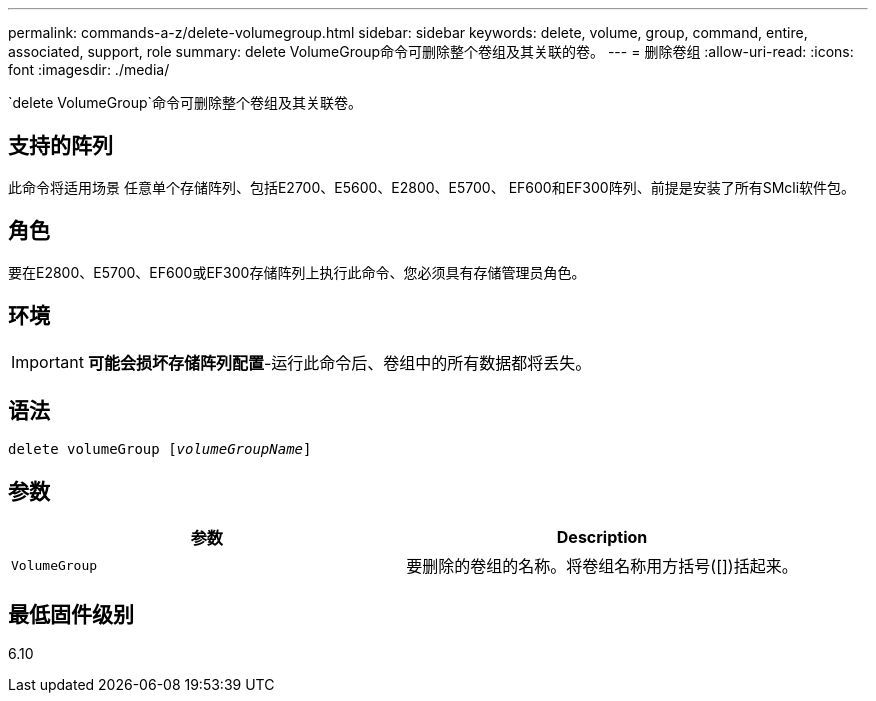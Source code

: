 ---
permalink: commands-a-z/delete-volumegroup.html 
sidebar: sidebar 
keywords: delete, volume, group, command, entire, associated, support, role 
summary: delete VolumeGroup命令可删除整个卷组及其关联的卷。 
---
= 删除卷组
:allow-uri-read: 
:icons: font
:imagesdir: ./media/


[role="lead"]
`delete VolumeGroup`命令可删除整个卷组及其关联卷。



== 支持的阵列

此命令将适用场景 任意单个存储阵列、包括E2700、E5600、E2800、E5700、 EF600和EF300阵列、前提是安装了所有SMcli软件包。



== 角色

要在E2800、E5700、EF600或EF300存储阵列上执行此命令、您必须具有存储管理员角色。



== 环境

[IMPORTANT]
====
*可能会损坏存储阵列配置*-运行此命令后、卷组中的所有数据都将丢失。

====


== 语法

[listing, subs="+macros"]
----
pass:quotes[delete volumeGroup [_volumeGroupName_]]
----


== 参数

[cols="2*"]
|===
| 参数 | Description 


 a| 
`VolumeGroup`
 a| 
要删除的卷组的名称。将卷组名称用方括号([])括起来。

|===


== 最低固件级别

6.10

